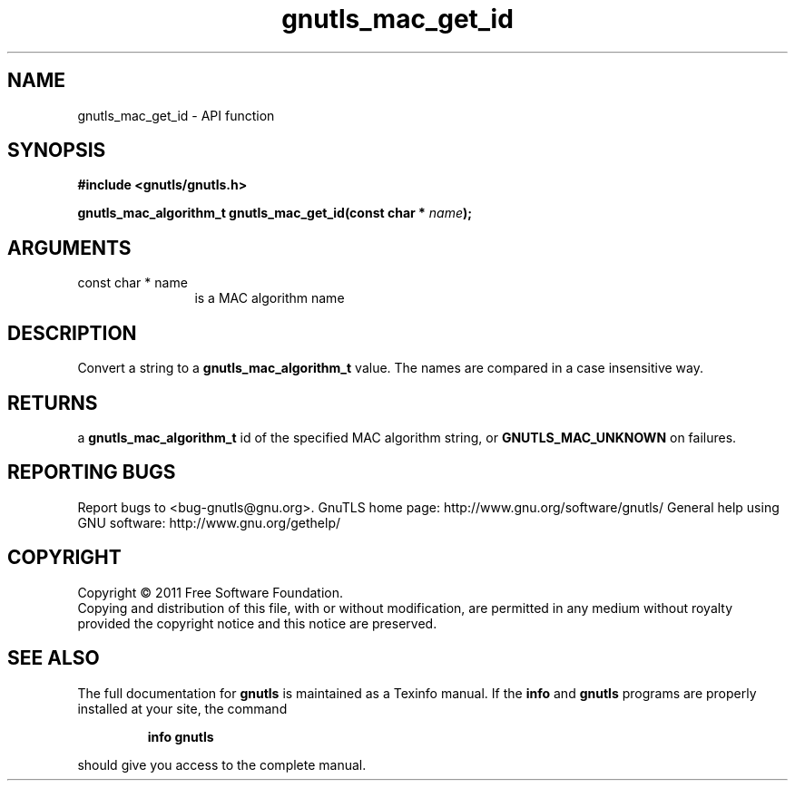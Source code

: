 .\" DO NOT MODIFY THIS FILE!  It was generated by gdoc.
.TH "gnutls_mac_get_id" 3 "3.0.8" "gnutls" "gnutls"
.SH NAME
gnutls_mac_get_id \- API function
.SH SYNOPSIS
.B #include <gnutls/gnutls.h>
.sp
.BI "gnutls_mac_algorithm_t gnutls_mac_get_id(const char * " name ");"
.SH ARGUMENTS
.IP "const char * name" 12
is a MAC algorithm name
.SH " DESCRIPTION"
Convert a string to a \fBgnutls_mac_algorithm_t\fP value.  The names are
compared in a case insensitive way.
.SH " RETURNS"
a \fBgnutls_mac_algorithm_t\fP id of the specified MAC
algorithm string, or \fBGNUTLS_MAC_UNKNOWN\fP on failures.
.SH "REPORTING BUGS"
Report bugs to <bug-gnutls@gnu.org>.
GnuTLS home page: http://www.gnu.org/software/gnutls/
General help using GNU software: http://www.gnu.org/gethelp/
.SH COPYRIGHT
Copyright \(co 2011 Free Software Foundation.
.br
Copying and distribution of this file, with or without modification,
are permitted in any medium without royalty provided the copyright
notice and this notice are preserved.
.SH "SEE ALSO"
The full documentation for
.B gnutls
is maintained as a Texinfo manual.  If the
.B info
and
.B gnutls
programs are properly installed at your site, the command
.IP
.B info gnutls
.PP
should give you access to the complete manual.
